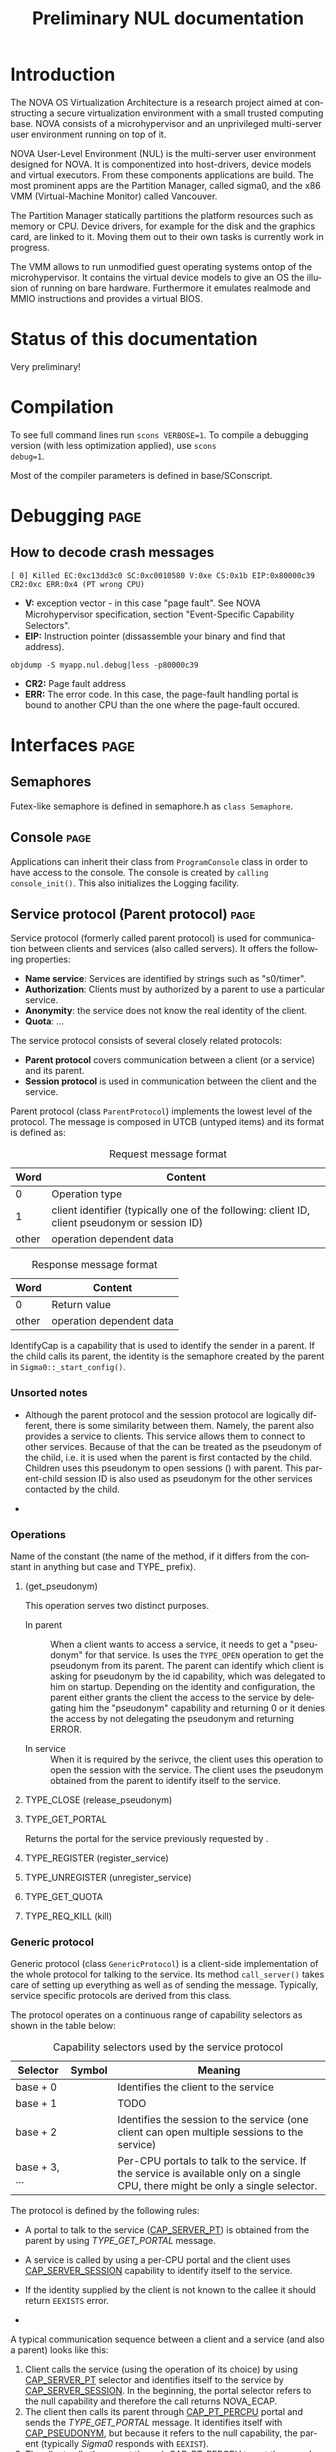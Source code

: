 #+TITLE:     Preliminary NUL documentation
#+AUTHOR:    Michal Sojka
#+EMAIL:     sojka@os.inf.tu-dresden.de
#+LANGUAGE:  en
#+OPTIONS:   H:3 num:t toc:t \n:nil @:t ::t |:t ^:{} -:t f:t *:t <:t author:nil timestamp:t

* TODO How to generate doxygen from this file			   :noexport:
* Introduction

The NOVA OS Virtualization Architecture is a research project aimed at
constructing a secure virtualization environment with a small trusted
computing base. NOVA consists of a microhypervisor and an unprivileged
multi-server user environment running on top of it.

[[file:nova.png]]

NOVA User-Level Environment (NUL) is the multi-server user environment
designed for NOVA. It is componentized into host-drivers, device
models and virtual executors. From these components applications are
build. The most prominent apps are the Partition Manager, called
sigma0, and the x86 VMM (Virtual-Machine Monitor) called Vancouver.

The Partition Manager statically partitions the platform resources
such as memory or CPU. Device drivers, for example for the disk and
the graphics card, are linked to it. Moving them out to their own
tasks is currently work in progress.

The VMM allows to run unmodified guest operating systems ontop of the
microhypervisor. It contains the virtual device models to give an OS
the illusion of running on bare hardware. Furthermore it emulates
realmode and MMIO instructions and provides a virtual BIOS.

* Status of this documentation
Very preliminary!
* Compilation
  :PROPERTIES:
  :CUSTOM_ID: compid
  :END:

To see full command lines run =scons VERBOSE=1=. To compile a
debugging version (with less optimization applied), use =scons
debug=1=.

Most of the compiler parameters is defined in base/SConscript.
* Debugging							       :page:
** How to decode crash messages

#+begin_example
[ 0] Killed EC:0xc13dd3c0 SC:0xc0010580 V:0xe CS:0x1b EIP:0x80000c39 CR2:0xc ERR:0x4 (PT wrong CPU)
#+end_example

- *V:* exception vector - in this case "page fault". See NOVA
  Microhypervisor specification, section "Event-Speciﬁc Capability
  Selectors".
- *EIP:* Instruction pointer (dissassemble your binary and find that
  address).
#+begin_example
objdump -S myapp.nul.debug|less -p80000c39
#+end_example
- *CR2:* Page fault address
- *ERR:* The error code. In this case, the page-fault handling portal
  is bound to another CPU than the one where the page-fault occured.

* Interfaces							       :page:
** Semaphores
Futex-like semaphore is defined in semaphore.h as =class Semaphore=.
** Console							       :page:

Applications can inherit their class from =ProgramConsole= class in
order to have access to the console. The console is created by
=calling console_init()=. This also initializes the Logging facility.
** Service protocol (Parent protocol)				       :page:
# <<parent protocol>>
Service protocol (formerly called parent protocol) is used for
communication between clients and services (also called servers). It
offers the following properties:

- *Name service*: Services are identified by strings such as
  "s0/timer".
- *Authorization*: Clients must by authorized by a parent to use a
  particular service.
- *Anonymity*: the service does not know the real identity of the
  client.
- *Quota*: ...

The service protocol consists of several closely related protocols:
- *Parent protocol* covers communication between a client (or a
  service) and its parent.
- *Session protocol* is used in communication between the client and
  the service.


Parent protocol (class =ParentProtocol=) implements the lowest level
of the protocol. The message is composed in UTCB (untyped items) and
its format is defined as:

#+CAPTION: Request message format
#+LABEL: service-protocol-request-message
|-------+-----------------------------------------------------------------------------------------------|
|  Word | Content                                                                                       |
|-------+-----------------------------------------------------------------------------------------------|
|     0 | Operation type                                                                                |
|     1 | client identifier (typically one of the following: client ID, client pseudonym or session ID) |
| other | operation dependent data                                                                      |
|-------+-----------------------------------------------------------------------------------------------|

#+CAPTION: Response message format
#+LABEL: service-protocol-response-message
|-------+--------------------------|
| Word  | Content                  |
|-------+--------------------------|
| 0     | Return value             |
| other | operation dependent data |
|-------+--------------------------|

IdentifyCap is a capability that is used to identify the sender in a
parent. If the child calls its parent, the identity is the semaphore
created by the parent in =Sigma0::_start_config()=.
*** Unsorted notes

- Although the parent protocol and the session protocol are logically
  different, there is some similarity between them. Namely, the
  parent also provides a service to clients. This service allows them
  to connect to other services. Because of that the <<CAP_PARENT_ID>>
  can be treated as the pseudonym of the child, i.e. it is used when
  the parent is first contacted by the child. Children uses this
  pseudonym to open sessions (<<TYPE_OPEN>>) with parent. This
  parent-child session ID is also used as pseudonym for the other
  services contacted by the child.

- 

*** Operations
Name of the constant (the name of the method, if it differs from the
constant in anything but case and TYPE_ prefix).

**** <<TYPE_OPEN>> (get_pseudonym)

This operation serves two distinct purposes. 

- In parent :: When a client wants to access a service, it needs to
  get a "pseudonym" for that service. Is uses the =TYPE_OPEN=
  operation to get the pseudonym from its parent. The parent can
  identify which client is asking for pseudonym by the id capability,
  which was delegated to him on startup. Depending on the identity and
  configuration, the parent either grants the client the access to the
  service by delegating him the "pseudonym" capability and returning 0
  or it denies the access by not delegating the pseudonym and
  returning ERROR.

- In service :: When it is required by the serivce, the client uses
  this operation to open the session with the service. The client uses
  the pseudonym obtained from the parent to identify itself to the
  service.

**** TYPE_CLOSE (release_pseudonym)
**** TYPE_GET_PORTAL

Returns the portal for the service previously requested by <<TYPE_OPEN>>.

**** TYPE_REGISTER (register_service)
**** TYPE_UNREGISTER (unregister_service)
**** TYPE_GET_QUOTA
**** TYPE_REQ_KILL (kill)
*** Generic protocol

Generic protocol (class =GenericProtocol=) is a client-side
implementation of the whole protocol for talking to the service. Its
method =call_server()= takes care of setting up everything as well as
of sending the message. Typically, service specific protocols are
derived from this class.

The protocol operates on a continuous range of capability selectors as
shown in the table below:

#+CAPTION: Capability selectors used by the service protocol
|---------------+------------------------+----------------------------------------------------------------------------------------------------------------------------------|
| Selector      | Symbol                 | Meaning                                                                                                                          |
|---------------+------------------------+----------------------------------------------------------------------------------------------------------------------------------|
| base + 0      | <<CAP_PSEUDONYM>>      | Identifies the client to the service                                                                                             |
| base + 1      | <<CAP_LOCK>>           | TODO                                                                                                                             |
| base + 2      | <<CAP_SERVER_SESSION>> | Identifies the session to the service (one client can open multiple sessions to the service)                                     |
| base + 3, ... | <<CAP_SERVER_PT>>      | Per-CPU portals to talk to the service. If the service is available only on a single CPU, there might be only a single selector. |
|---------------+------------------------+----------------------------------------------------------------------------------------------------------------------------------|

The protocol is defined by the following rules:

- A portal to talk to the service ([[CAP_SERVER_PT]]) is obtained from the
  parent by using [[TYPE_GET_PORTAL]] message.

- A service is called by using a per-CPU portal and the client uses
  [[CAP_SERVER_SESSION]] capability to identify itself to the service.

- If the identity supplied by the client is not known to the callee it
  should return =EEXISTS= error.

- 

A typical communication sequence between a client and a service (and
also a parent) looks like this:

1. Client calls the service (using the operation of its choice) by
   using [[CAP_SERVER_PT]] selector and identifies itself to the service
   by [[CAP_SERVER_SESSION]]. In the beginning, the portal selector refers
   to the null capability and therefore the call returns NOVA_ECAP.
2. The client then calls its parent through [[CAP_PT_PERCPU]] portal and
   sends the [[TYPE_GET_PORTAL]] message. It identifies itself with
   [[CAP_PSEUDONYM]], but because it refers to the null capability, the
   parent (typically [[Sigma0]] responds with =EEXIST=).
3. The client calls the parent through [[CAP_PT_PERCPU]] to get the
   pseudonym ([[TYPE_OPEN]]) and identify itself with [[CAP_PARENT_ID]]. If
   the client is allowed to use the service, the parent delegates
   [[CAP_PSEUDONYM]] to the client.
4. Now, the client retries from step 1, but it still gets =ECAP=.
5. However, the it succeeds in getting the portal.
6. Then it again goes to 1 to call the service. If the service is
   designed to use sessions ([[CAP_SERVER_SESSION]]), =EEXIST= is returned
   (6a) and the client continues by step 7, otherwise the call is finished (6b).
7. The client sends [[TYPE_OPEN]] to the service delegates him a
   [[CAP_SERVER_SESSION]].
8. Finally, the client calls the service with the original operation
   and a valid [[CAP_SERVER_SESSION]] and hopefully it succeeds.

... the ID field is always the session ID. Generic protocol
automatically opens the session if it is required, i.e. when the call
returns =EEXISTS=.

Ellipses represent IPC (=nova_call=) and arrows represent action taken
based on the return of the IPC. 

#+begin_src dot :file generic_proto.png :cmdline -Tpng
digraph nova_com {
dpi=50;
in [shape=point];
out [shape=point];
call [label="service.call"]
open_session [label="service.open"]
get_portal [label="parent.get_portal"]
get_pseudonym [label="parent.get_pseudonym"]

in -> out [label="disabled?"];
in -> call [weight=10];

call -> open_session [label="EEXIST (6a)"];
call -> get_portal [label="ECAP (1., 4.)"];
call -> out [weight=10,label="OK (6b, 8.)"];

open_session -> call [label="OK (7.)"];
open_session -> get_pseudonym [label=EEXIST];
open_session -> get_portal [label=ECAP];

get_portal -> call [label="OK (5.)"];
get_portal -> get_pseudonym [label="EEXIST (2.)"];

get_pseudonym -> call [label="OK (3.)"];
get_pseudonym -> out [label=disable];
}
#+end_src
*** Service implementation 

Server side of the protocol is implemented in class s0_ParentProtocol
and ...

... Services can use =class ClientDataStorage= to store and search for
client specific data.

** Logging							       :page:

Sometimes it is usefull to have central log of multiple applications.
This can be achieved by using the tracebuffer implemented in Sigma0.
The tracebuffer is activated by the following command line option to Sigma0

#+begin_example
tracebuffer:32768,1
#+end_example

Redirecting the logging output (=Logging::printf()=) of applications
to the tracebuffer is achieved by running this code in the
application(s):

#+begin_example
_console_data.log = new LogProtocol(alloc_cap(LogProtocol::CAP_SERVER_PT + hip->cpu_count()));
#+end_example

When the second parameter in the command line is non-zero (1 in the
example above), the traced outout also goes to the sigma0 output, i.e.
to the VGA and/or serial line if those are enabled.

** Admission service						       :page:

Admission service is responsible for creating scheduling contexts. No
other protection domain (besides Sigma0) has the right to create
scheduling contexts and hence those protection domains must contact
admission service and ask to create scheduling contexts for them.

*** Usage

The following is the example how to initialize admission service and
how to create a scheduling context for an ececution context.

#+begin_src C++
#include "nul/service_admission.h"
...
AdmissionProtocol * service_admission;

service_admission = new AdmissionProtocol(alloc_cap(AdmissionProtocol::CAP_SERVER_PT + hip->cpu_desc_count()));
service_admission->set_name(*utcb, "My App");

unsigned ec = nova_create_ec(...);

AdmissionProtocol::sched sched(AdmissionProtocol::sched::TYPE_PERIODIC);
service_admission->alloc_sc(*myutcb(), ec, sched, service_admission->myutcb()->head.nul_cpunr, "worker thread");
#+end_src

*** Configuration

The admission service is part of Sigma0 binary and is executed
automatically without user intervention. You can configure the
admission service by changing the content of
~base/apps/sigma0/cfg/admission.nulconfig~. For instnace, you can
remove the ~top~ parameter and add ~log~ parameter to get some logging
output from the service.
** Restrictions/Caveats						       :page:
*** Static constructors (C++)
NUL does not support automatic calling of constructors of static
objects. 

* NUL Components						       :page:
  This section lists the main components (servers) of NUL.
** Sigma0 - Partition Manager 					       :page:
*** Basic operation
Sigma0 is the root task (i.e. it runs in a root protection domain and
it is the first task run by the hypervisor). Its initialization is
controlled by command line parameters. Every parameter basically
describe the operations to be performed on startup. In Sigma0 sources,
every parameter is defined with PARAM_HANDLER() macro. Its first argument is
the name of the parameter, the second argument is the code to be
performed when the parameter is encountered in the script and the rest
of arguments are lines of the help text.

After all parameters are processed, the main thread blocks and Sigma0
is controlled only through inter-process communication (IPC).

*** TODO Provided services 
*** Entry point

The entry point of sigma0 is the symbol start, which is defined to be
the same as static method =Sigma0::start()= in sigma0.cc. This
function is called from program.h, which defines =__start= symbol (an
entry point defined in the linker script).

*** Memory management 

Sigma0 class iherits =_free_virt= members, which is a region list used
to manage free virtual memory for later delegation to childs.
Initially, all memory is put into this list.

*** Memory mapping

Memory mapping is only possible during IPC. Therefore, to map the
memory from hypervisor sigma0 calls itself through "echo portal". This
is implemented in =map_self()= method. The actual mapping is performed
by hypervisor during reply to the echo call. It cannot be done during
the call, because =utcb->crd= of receiving thread must correspond the
mapping and the caller cannot easily manipulate =utcb->crd= of the
receiving thread.

*** Memory allocation
Memory allocations (operator new) is implemented in library called
service (file simplemalloc.cc). The implementation simply calls the
function pointed out by =memalloc= pointer, whose value defaults to
=memalloc_mempool()=.

Sigma0 uses a more sofisticated memory allocator defined in
=sigma0_memalloc()=. It allocate physical memory by consulting
_free_phys region list and then maps the memory to its address space.

Memory freeing (=memfree= pointer) is not currently implemented.
*** Portals

Portal wrapper functions cannot be greped - they are defined with
PT_FUNC() or PT_FUNC_NORETURN() macros.
*** Capability selector allocation				       :page:
TODO How are capability selectors allocated?
|-----------------------+------------------------------------------------------------------------------|
| 0 -- 0x10000          | reserved by program.h                                                        |
| 0xff                  | parent id - parent identifies us by translation of this capability to its PD |
| 0x100 -- 0x1ff        | MAC_CPUS??? - new parent protocol.                                           |
| 0x200                 | semaphore to block the main thread after initialization is done              |
| 0x10000 -- 0xffffffff | (CLIENT_PT_OFFSET, CLIENT_PT_ORDER)                                          |
|-----------------------+------------------------------------------------------------------------------|

The following is the excerpt from a boot log on a 2-CPU system sorted
by the capability selector (idx\_*). Note that these events are not
normally logged; these messages were only added for the purpose of
this list. It lists the objects created in sigma0, their selectors and
other parameters. Memory mapping selectors are not included in this
list.

#+begin_src c
nova_create_pt(idx_pt=0x00000100, idx_ec=0x00000227, eip=0x0040c7a8, mtd=0x00000000, dstpd=0x00000020) // parent portal CPU0
nova_create_pt(idx_pt=0x00000101, idx_ec=0x0000024e, eip=0x0040c7a8, mtd=0x00000000, dstpd=0x00000020) // parent portal CPU1
nova_create_sm(idx_sm=0x00000200, initial=0, dstpd=0x00000020) // _cap_block (program.h)
nova_create_sm(idx_sm=0x00000201, initial=0, dstpd=0x00000020) // _lock_gsi
nova_create_sm(idx_sm=0x00000202, initial=0, dstpd=0x00000020) // _lock_mem
nova_create_ec(idx_ec=0x00000203, utcb=0x3fe000, esp=0x43dff4, cpunr=0, excpt_base=0x00000000, dstpd=0x00000020) // do_map portal
// Exception handling portals CPU0
nova_create_pt(idx_pt=0x00000204, idx_ec=0x00000203, eip=0x0041128a, mtd=0x00000000, dstpd=0x00000020)
nova_create_pt(idx_pt=0x00000205, idx_ec=0x00000203, eip=0x00408d78, mtd=0x000effff, dstpd=0x00000020)
nova_create_pt(idx_pt=0x00000206, idx_ec=0x00000203, eip=0x00408d78, mtd=0x000effff, dstpd=0x00000020)
nova_create_pt(idx_pt=0x00000207, idx_ec=0x00000203, eip=0x00408d78, mtd=0x000effff, dstpd=0x00000020)
nova_create_pt(idx_pt=0x00000208, idx_ec=0x00000203, eip=0x00408d78, mtd=0x000effff, dstpd=0x00000020)
nova_create_pt(idx_pt=0x00000209, idx_ec=0x00000203, eip=0x00408d78, mtd=0x000effff, dstpd=0x00000020)
nova_create_pt(idx_pt=0x0000020a, idx_ec=0x00000203, eip=0x00408d78, mtd=0x000effff, dstpd=0x00000020)
nova_create_pt(idx_pt=0x0000020b, idx_ec=0x00000203, eip=0x00408d78, mtd=0x000effff, dstpd=0x00000020)
nova_create_pt(idx_pt=0x0000020c, idx_ec=0x00000203, eip=0x00408d78, mtd=0x000effff, dstpd=0x00000020)
nova_create_pt(idx_pt=0x0000020d, idx_ec=0x00000203, eip=0x00408d78, mtd=0x000effff, dstpd=0x00000020)
nova_create_pt(idx_pt=0x0000020e, idx_ec=0x00000203, eip=0x00408d78, mtd=0x000effff, dstpd=0x00000020)
nova_create_pt(idx_pt=0x0000020f, idx_ec=0x00000203, eip=0x00408d78, mtd=0x000effff, dstpd=0x00000020)
nova_create_pt(idx_pt=0x00000210, idx_ec=0x00000203, eip=0x00408d78, mtd=0x000effff, dstpd=0x00000020)
nova_create_pt(idx_pt=0x00000211, idx_ec=0x00000203, eip=0x00408d78, mtd=0x000effff, dstpd=0x00000020)
nova_create_pt(idx_pt=0x00000212, idx_ec=0x00000203, eip=0x00408d78, mtd=0x000effff, dstpd=0x00000020)
nova_create_pt(idx_pt=0x00000213, idx_ec=0x00000203, eip=0x00408d78, mtd=0x000effff, dstpd=0x00000020)
nova_create_pt(idx_pt=0x00000214, idx_ec=0x00000203, eip=0x00408d78, mtd=0x000effff, dstpd=0x00000020)
nova_create_pt(idx_pt=0x00000215, idx_ec=0x00000203, eip=0x00408d78, mtd=0x000effff, dstpd=0x00000020)
nova_create_pt(idx_pt=0x00000216, idx_ec=0x00000203, eip=0x00408d78, mtd=0x000effff, dstpd=0x00000020)
nova_create_pt(idx_pt=0x00000217, idx_ec=0x00000203, eip=0x00408d78, mtd=0x000effff, dstpd=0x00000020)
nova_create_pt(idx_pt=0x00000218, idx_ec=0x00000203, eip=0x00408d78, mtd=0x000effff, dstpd=0x00000020)
nova_create_pt(idx_pt=0x00000219, idx_ec=0x00000203, eip=0x00408d78, mtd=0x000effff, dstpd=0x00000020)
nova_create_pt(idx_pt=0x0000021a, idx_ec=0x00000203, eip=0x00408d78, mtd=0x000effff, dstpd=0x00000020)
nova_create_pt(idx_pt=0x0000021b, idx_ec=0x00000203, eip=0x00408d78, mtd=0x000effff, dstpd=0x00000020)
nova_create_pt(idx_pt=0x0000021c, idx_ec=0x00000203, eip=0x00408d78, mtd=0x000effff, dstpd=0x00000020)
nova_create_pt(idx_pt=0x0000021d, idx_ec=0x00000203, eip=0x00408d78, mtd=0x000effff, dstpd=0x00000020)
nova_create_pt(idx_pt=0x0000021e, idx_ec=0x00000203, eip=0x00408d78, mtd=0x000effff, dstpd=0x00000020)
nova_create_pt(idx_pt=0x0000021f, idx_ec=0x00000203, eip=0x00408d78, mtd=0x000effff, dstpd=0x00000020)
nova_create_pt(idx_pt=0x00000220, idx_ec=0x00000203, eip=0x00408d78, mtd=0x000effff, dstpd=0x00000020)
nova_create_pt(idx_pt=0x00000221, idx_ec=0x00000203, eip=0x00408d78, mtd=0x000effff, dstpd=0x00000020)
nova_create_pt(idx_pt=0x00000222, idx_ec=0x00000203, eip=0x00408d78, mtd=0x000effff, dstpd=0x00000020)

nova_create_pt(idx_pt=0x00000223, idx_ec=0x00000203, eip=0x00408755, mtd=0x0000000c, dstpd=0x00000020) // do_thread_startup
nova_create_ec(idx_ec=0x00000225, utcb=0x3fb000, esp=0x43cff4, cpunr=0, excpt_base=0x00000205, dstpd=0x00000020) // ec_echo
nova_create_ec(idx_ec=0x00000227, utcb=0x3f8000, esp=0x43bff4, cpunr=0, excpt_base=0x00000205, dstpd=0x00000020)
nova_create_sm(idx_sm=0x00000229, initial=0, dstpd=0x00000020)
nova_create_ec(idx_ec=0x0000022a, utcb=0x2fc000, esp=0x2faff4, cpunr=1, excpt_base=0x00000000, dstpd=0x00000020)
nova_create_pt(idx_pt=0x0000022b, idx_ec=0x0000022a, eip=0x0041128a, mtd=0x00000000, dstpd=0x00000020)

// Exception handling portals CPU1
nova_create_pt(idx_pt=0x0000022c, idx_ec=0x0000022a, eip=0x00408d78, mtd=0x000effff, dstpd=0x00000020)
nova_create_pt(idx_pt=0x0000022d, idx_ec=0x0000022a, eip=0x00408d78, mtd=0x000effff, dstpd=0x00000020)
nova_create_pt(idx_pt=0x0000022e, idx_ec=0x0000022a, eip=0x00408d78, mtd=0x000effff, dstpd=0x00000020)
nova_create_pt(idx_pt=0x0000022f, idx_ec=0x0000022a, eip=0x00408d78, mtd=0x000effff, dstpd=0x00000020)
nova_create_pt(idx_pt=0x00000230, idx_ec=0x0000022a, eip=0x00408d78, mtd=0x000effff, dstpd=0x00000020)
nova_create_pt(idx_pt=0x00000231, idx_ec=0x0000022a, eip=0x00408d78, mtd=0x000effff, dstpd=0x00000020)
nova_create_pt(idx_pt=0x00000232, idx_ec=0x0000022a, eip=0x00408d78, mtd=0x000effff, dstpd=0x00000020)
nova_create_pt(idx_pt=0x00000233, idx_ec=0x0000022a, eip=0x00408d78, mtd=0x000effff, dstpd=0x00000020)
nova_create_pt(idx_pt=0x00000234, idx_ec=0x0000022a, eip=0x00408d78, mtd=0x000effff, dstpd=0x00000020)
nova_create_pt(idx_pt=0x00000235, idx_ec=0x0000022a, eip=0x00408d78, mtd=0x000effff, dstpd=0x00000020)
nova_create_pt(idx_pt=0x00000236, idx_ec=0x0000022a, eip=0x00408d78, mtd=0x000effff, dstpd=0x00000020)
nova_create_pt(idx_pt=0x00000237, idx_ec=0x0000022a, eip=0x00408d78, mtd=0x000effff, dstpd=0x00000020)
nova_create_pt(idx_pt=0x00000238, idx_ec=0x0000022a, eip=0x00408d78, mtd=0x000effff, dstpd=0x00000020)
nova_create_pt(idx_pt=0x00000239, idx_ec=0x0000022a, eip=0x00408d78, mtd=0x000effff, dstpd=0x00000020)
nova_create_pt(idx_pt=0x0000023a, idx_ec=0x0000022a, eip=0x00408d78, mtd=0x000effff, dstpd=0x00000020)
nova_create_pt(idx_pt=0x0000023b, idx_ec=0x0000022a, eip=0x00408d78, mtd=0x000effff, dstpd=0x00000020)
nova_create_pt(idx_pt=0x0000023c, idx_ec=0x0000022a, eip=0x00408d78, mtd=0x000effff, dstpd=0x00000020)
nova_create_pt(idx_pt=0x0000023d, idx_ec=0x0000022a, eip=0x00408d78, mtd=0x000effff, dstpd=0x00000020)
nova_create_pt(idx_pt=0x0000023e, idx_ec=0x0000022a, eip=0x00408d78, mtd=0x000effff, dstpd=0x00000020)
nova_create_pt(idx_pt=0x0000023f, idx_ec=0x0000022a, eip=0x00408d78, mtd=0x000effff, dstpd=0x00000020)
nova_create_pt(idx_pt=0x00000240, idx_ec=0x0000022a, eip=0x00408d78, mtd=0x000effff, dstpd=0x00000020)
nova_create_pt(idx_pt=0x00000241, idx_ec=0x0000022a, eip=0x00408d78, mtd=0x000effff, dstpd=0x00000020)
nova_create_pt(idx_pt=0x00000242, idx_ec=0x0000022a, eip=0x00408d78, mtd=0x000effff, dstpd=0x00000020)
nova_create_pt(idx_pt=0x00000243, idx_ec=0x0000022a, eip=0x00408d78, mtd=0x000effff, dstpd=0x00000020)
nova_create_pt(idx_pt=0x00000244, idx_ec=0x0000022a, eip=0x00408d78, mtd=0x000effff, dstpd=0x00000020)
nova_create_pt(idx_pt=0x00000245, idx_ec=0x0000022a, eip=0x00408d78, mtd=0x000effff, dstpd=0x00000020)
nova_create_pt(idx_pt=0x00000246, idx_ec=0x0000022a, eip=0x00408d78, mtd=0x000effff, dstpd=0x00000020)
nova_create_pt(idx_pt=0x00000247, idx_ec=0x0000022a, eip=0x00408d78, mtd=0x000effff, dstpd=0x00000020)
nova_create_pt(idx_pt=0x00000248, idx_ec=0x0000022a, eip=0x00408d78, mtd=0x000effff, dstpd=0x00000020)
nova_create_pt(idx_pt=0x00000249, idx_ec=0x0000022a, eip=0x00408d78, mtd=0x000effff, dstpd=0x00000020)

nova_create_pt(idx_pt=0x0000024a, idx_ec=0x0000022a, eip=0x00408755, mtd=0x0000000c, dstpd=0x00000020) // do_thread_startup
nova_create_ec(idx_ec=0x0000024c, utcb=0x2f8000, esp=0x2f6ff4, cpunr=1, excpt_base=0x0000022c, dstpd=0x00000020)
nova_create_ec(idx_ec=0x0000024e, utcb=0x2f4000, esp=0x2f2ff4, cpunr=1, excpt_base=0x0000022c, dstpd=0x00000020)
nova_create_sm(idx_sm=0x00000250, initial=0, dstpd=0x00000020)
nova_create_ec(idx_ec=0x00000251, utcb=0x2e9000, esp=0xbfbf6ff4, cpunr=0, excpt_base=0x00000205, dstpd=0x00000020)
nova_create_pt(idx_pt=0x00000252, idx_ec=0x00000251, eip=0x00402bfe, mtd=0x00000000, dstpd=0x00000020)
nova_create_ec(idx_ec=0x00000253, utcb=0x2e6000, esp=0xbfbf5ff4, cpunr=1, excpt_base=0x0000022c, dstpd=0x00000020)
nova_create_pt(idx_pt=0x00000254, idx_ec=0x00000253, eip=0x00402bfe, mtd=0x00000000, dstpd=0x00000020)
nova_create_ec(idx_ec=0x00000255, utcb=0x2e3000, esp=0xbfbf3ff4, cpunr=0, excpt_base=0x00000205, dstpd=0x00000020)
nova_create_sc(idx_sc=0x00000256, idx_ec=0x00000255, dstpd=0x00000020)
nova_create_ec(idx_ec=0x00000257, utcb=0x2e0000, esp=0xbfbf1ff4, cpunr=0, excpt_base=0x00000205, dstpd=0x00000020)
nova_create_sc(idx_sc=0x00000258, idx_ec=0x00000257, dstpd=0x00000020)
nova_create_ec(idx_ec=0x00000259, utcb=0x2dd000, esp=0xbfbf0ff4, cpunr=1, excpt_base=0x0000022c, dstpd=0x00000020)
nova_create_sc(idx_sc=0x0000025a, idx_ec=0x00000259, dstpd=0x00000020)
nova_create_ec(idx_ec=0x0000025c, utcb=0x2da000, esp=0xbfbeeff4, cpunr=0, excpt_base=0x00000000, dstpd=0x00000020)
nova_create_pt(idx_pt=0x0000025d, idx_ec=0x0000025c, eip=0x004045e6, mtd=0x00000000, dstpd=0x00000020)
nova_create_sm(idx_sm=0x0000025f, initial=0, dstpd=0x00000020)
nova_create_ec(idx_ec=0x00000261, utcb=0x2d7000, esp=0xbfbecff4, cpunr=1, excpt_base=0x00000000, dstpd=0x00000020)
nova_create_pt(idx_pt=0x00000262, idx_ec=0x00000261, eip=0x004045e6, mtd=0x00000000, dstpd=0x00000020)
nova_create_sm(idx_sm=0x00000264, initial=0, dstpd=0x00000020)
nova_create_ec(idx_ec=0x00000267, utcb=0x2d4000, esp=0xbfbe9ff4, cpunr=0, excpt_base=0x000fefe0, dstpd=0x00000020)
nova_create_pt(idx_pt=0x00000268, idx_ec=0x00000267, eip=0x00401b21, mtd=0x00000000, dstpd=0x00000020)
nova_create_sm(idx_sm=0x00000269, initial=0, dstpd=0x00000020)
nova_create_ec(idx_ec=0x0000026b, utcb=0x2d1000, esp=0xbfbe7ff4, cpunr=0, excpt_base=0x00000205, dstpd=0x00000020)
nova_create_ec(idx_ec=0x0000026c, utcb=0x2ce000, esp=0xbfbe6ff4, cpunr=1, excpt_base=0x000fefe4, dstpd=0x00000020)
nova_create_pt(idx_pt=0x0000026d, idx_ec=0x0000026c, eip=0x00401b21, mtd=0x00000000, dstpd=0x00000020)
nova_create_sm(idx_sm=0x0000026e, initial=0, dstpd=0x00000020)
nova_create_ec(idx_ec=0x00000270, utcb=0x2cb000, esp=0xbfbe4ff4, cpunr=1, excpt_base=0x0000022c, dstpd=0x00000020)
nova_create_sm(idx_sm=0x00000271, initial=0, dstpd=0x00000020)
nova_create_ec(idx_ec=0x00000272, utcb=0x2c8000, esp=0xbfbd4ff4, cpunr=0, excpt_base=0x00000205, dstpd=0x00000020)
nova_create_sc(idx_sc=0x00000273, idx_ec=0x00000272, dstpd=0x00000020)
nova_create_ec(idx_ec=0x00000274, utcb=0x2c5000, esp=0xbfbd2ff4, cpunr=0, excpt_base=0x00000205, dstpd=0x00000020)
nova_create_sc(idx_sc=0x00000275, idx_ec=0x00000274, dstpd=0x00000020)
nova_create_ec(idx_ec=0x00000276, utcb=0x2c2000, esp=0xbfbd0ff4, cpunr=0, excpt_base=0x00000205, dstpd=0x00000020)
nova_create_sc(idx_sc=0x00000277, idx_ec=0x00000276, dstpd=0x00000020)
nova_create_ec(idx_ec=0x00000278, utcb=0x2bf000, esp=0xbfbcfff4, cpunr=0, excpt_base=0x00000205, dstpd=0x00000020)
nova_create_sc(idx_sc=0x00000279, idx_ec=0x00000278, dstpd=0x00000020)
nova_create_sm(idx_sm=0x000100ff, initial=0, dstpd=0x00000020)
nova_create_sm(idx_sm=0x000fefd7, initial=0, dstpd=0x00000020)
nova_create_sm(idx_sm=0x000fefdc, initial=0, dstpd=0x00000020)
nova_create_pt(idx_pt=0x000fefee, idx_ec=0x0000026b, eip=0x004016dd, mtd=0x0000800f, dstpd=0x00000020)
nova_create_pt(idx_pt=0x000feff2, idx_ec=0x00000270, eip=0x004016dd, mtd=0x0000800f, dstpd=0x00000020)
nova_create_sm(idx_sm=0x000ff000, initial=0, dstpd=0x00000020)
nova_create_sm(idx_sm=0x000ff001, initial=0, dstpd=0x00000020)
nova_create_sm(idx_sm=0x000ff002, initial=0, dstpd=0x00000020)
nova_create_sm(idx_sm=0x000ff003, initial=0, dstpd=0x00000020)
nova_create_sm(idx_sm=0x000ff005, initial=0, dstpd=0x00000020)
#+end_src c

**** Full log							   :noexport:
#+begin_example
nova_create_sm(idx_sm=0x000100ff, initial=0, dstpd=0x00000020)
s0:  hip 0xbffff000 caps 8000000 memsize 18
s0: init memory map
s0:  mmap[00] addr                0 len            9f400 type  1 aux        0
s0:  mmap[01] addr            9f400 len              c00 type  2 aux        0
s0:  mmap[02] addr            f0000 len            10000 type  2 aux        0
s0:  mmap[03] addr           100000 len          7deed20 type  1 aux        0
s0:  mmap[04] addr          7ffd000 len             3000 type  2 aux        0
s0:  mmap[05] addr         fffc0000 len            40000 type  2 aux        0
s0:  mmap[06] addr          4000000 len            790e8 type -2 aux    2007b
s0:  mmap[07] addr           400000 len          1400000 type -1 aux        0
s0: map self 4000000 -> 300000 size 80000 offset 0 s 0 typed 1
s0: map self 20000 -> 2ff000 size 1000 offset 0 s 0 typed 1
s0: map self 3ff000 -> 2fe000 size 1000 offset 0 s 0 typed 1
s0: considering cpu[0]: 0:0:0 flags=0x03
s0: cpu[0]: 0:0:0
s0: considering cpu[1]: 1:0:0 flags=0x01
s0: cpu[1]: 1:0:0
s0: map self 3fe000 -> 2fa000 size 1000 offset 0 s 0 typed 1
nova_create_ec(idx_ec=0x0000022a, utcb=0x2fc000, esp=0x2faff4, cpunr=1, excpt_base=0x00000000, dstpd=0x00000020)
nova_create_pt(idx_pt=0x0000022b, idx_ec=0x0000022a, eip=0x0041128a, mtd=0x00000000, dstpd=0x00000020)
s0: map self 3fd000 -> 2f6000 size 1000 offset 0 s 0 typed 1
nova_create_ec(idx_ec=0x0000024c, utcb=0x2f8000, esp=0x2f6ff4, cpunr=1, excpt_base=0x0000022c, dstpd=0x00000020)
s0: map self 3fc000 -> 2f2000 size 1000 offset 0 s 0 typed 1
nova_create_ec(idx_ec=0x0000024e, utcb=0x2f4000, esp=0x2f2ff4, cpunr=1, excpt_base=0x0000022c, dstpd=0x00000020)
nova_create_pt(idx_pt=0x0000022c, idx_ec=0x0000022a, eip=0x00408d78, mtd=0x000effff, dstpd=0x00000020)
nova_create_pt(idx_pt=0x0000022d, idx_ec=0x0000022a, eip=0x00408d78, mtd=0x000effff, dstpd=0x00000020)
nova_create_pt(idx_pt=0x0000022e, idx_ec=0x0000022a, eip=0x00408d78, mtd=0x000effff, dstpd=0x00000020)
nova_create_pt(idx_pt=0x0000022f, idx_ec=0x0000022a, eip=0x00408d78, mtd=0x000effff, dstpd=0x00000020)
nova_create_pt(idx_pt=0x00000230, idx_ec=0x0000022a, eip=0x00408d78, mtd=0x000effff, dstpd=0x00000020)
nova_create_pt(idx_pt=0x00000231, idx_ec=0x0000022a, eip=0x00408d78, mtd=0x000effff, dstpd=0x00000020)
nova_create_pt(idx_pt=0x00000232, idx_ec=0x0000022a, eip=0x00408d78, mtd=0x000effff, dstpd=0x00000020)
nova_create_pt(idx_pt=0x00000233, idx_ec=0x0000022a, eip=0x00408d78, mtd=0x000effff, dstpd=0x00000020)
nova_create_pt(idx_pt=0x00000234, idx_ec=0x0000022a, eip=0x00408d78, mtd=0x000effff, dstpd=0x00000020)
nova_create_pt(idx_pt=0x00000235, idx_ec=0x0000022a, eip=0x00408d78, mtd=0x000effff, dstpd=0x00000020)
nova_create_pt(idx_pt=0x00000236, idx_ec=0x0000022a, eip=0x00408d78, mtd=0x000effff, dstpd=0x00000020)
nova_create_pt(idx_pt=0x00000237, idx_ec=0x0000022a, eip=0x00408d78, mtd=0x000effff, dstpd=0x00000020)
nova_create_pt(idx_pt=0x00000238, idx_ec=0x0000022a, eip=0x00408d78, mtd=0x000effff, dstpd=0x00000020)
nova_create_pt(idx_pt=0x00000239, idx_ec=0x0000022a, eip=0x00408d78, mtd=0x000effff, dstpd=0x00000020)
nova_create_pt(idx_pt=0x0000023a, idx_ec=0x0000022a, eip=0x00408d78, mtd=0x000effff, dstpd=0x00000020)
nova_create_pt(idx_pt=0x0000023b, idx_ec=0x0000022a, eip=0x00408d78, mtd=0x000effff, dstpd=0x00000020)
nova_create_pt(idx_pt=0x0000023c, idx_ec=0x0000022a, eip=0x00408d78, mtd=0x000effff, dstpd=0x00000020)
nova_create_pt(idx_pt=0x0000023d, idx_ec=0x0000022a, eip=0x00408d78, mtd=0x000effff, dstpd=0x00000020)
nova_create_pt(idx_pt=0x0000023e, idx_ec=0x0000022a, eip=0x00408d78, mtd=0x000effff, dstpd=0x00000020)
nova_create_pt(idx_pt=0x0000023f, idx_ec=0x0000022a, eip=0x00408d78, mtd=0x000effff, dstpd=0x00000020)
nova_create_pt(idx_pt=0x00000240, idx_ec=0x0000022a, eip=0x00408d78, mtd=0x000effff, dstpd=0x00000020)
nova_create_pt(idx_pt=0x00000241, idx_ec=0x0000022a, eip=0x00408d78, mtd=0x000effff, dstpd=0x00000020)
nova_create_pt(idx_pt=0x00000242, idx_ec=0x0000022a, eip=0x00408d78, mtd=0x000effff, dstpd=0x00000020)
nova_create_pt(idx_pt=0x00000243, idx_ec=0x0000022a, eip=0x00408d78, mtd=0x000effff, dstpd=0x00000020)
nova_create_pt(idx_pt=0x00000244, idx_ec=0x0000022a, eip=0x00408d78, mtd=0x000effff, dstpd=0x00000020)
nova_create_pt(idx_pt=0x00000245, idx_ec=0x0000022a, eip=0x00408d78, mtd=0x000effff, dstpd=0x00000020)
nova_create_pt(idx_pt=0x00000246, idx_ec=0x0000022a, eip=0x00408d78, mtd=0x000effff, dstpd=0x00000020)
nova_create_pt(idx_pt=0x00000247, idx_ec=0x0000022a, eip=0x00408d78, mtd=0x000effff, dstpd=0x00000020)
nova_create_pt(idx_pt=0x00000248, idx_ec=0x0000022a, eip=0x00408d78, mtd=0x000effff, dstpd=0x00000020)
nova_create_pt(idx_pt=0x00000249, idx_ec=0x0000022a, eip=0x00408d78, mtd=0x000effff, dstpd=0x00000020)
nova_create_pt(idx_pt=0x0000024a, idx_ec=0x0000022a, eip=0x00408755, mtd=0x0000000c, dstpd=0x00000020)
nova_create_pt(idx_pt=0x00000101, idx_ec=0x0000024e, eip=0x0040c7a8, mtd=0x00000000, dstpd=0x00000020)
s0: considering cpu[2]: 0:0:0 flags=0x00
s0: considering cpu[3]: 0:0:0 flags=0x00
s0: considering cpu[4]: 0:0:0 flags=0x00
s0: considering cpu[5]: 0:0:0 flags=0x00
s0: considering cpu[6]: 0:0:0 flags=0x00
s0: considering cpu[7]: 0:0:0 flags=0x00
s0: considering cpu[8]: 0:0:0 flags=0x00
s0: considering cpu[9]: 0:0:0 flags=0x00
s0: considering cpu[a]: 0:0:0 flags=0x00
s0: considering cpu[b]: 0:0:0 flags=0x00
s0: considering cpu[c]: 0:0:0 flags=0x00
s0: considering cpu[d]: 0:0:0 flags=0x00
s0: considering cpu[e]: 0:0:0 flags=0x00
s0: considering cpu[f]: 0:0:0 flags=0x00
s0: considering cpu[10]: 0:0:0 flags=0x00
s0: considering cpu[11]: 0:0:0 flags=0x00
s0: considering cpu[12]: 0:0:0 flags=0x00
s0: considering cpu[13]: 0:0:0 flags=0x00
s0: considering cpu[14]: 0:0:0 flags=0x00
s0: considering cpu[15]: 0:0:0 flags=0x00
s0: considering cpu[16]: 0:0:0 flags=0x00
s0: considering cpu[17]: 0:0:0 flags=0x00
s0: considering cpu[18]: 0:0:0 flags=0x00
s0: considering cpu[19]: 0:0:0 flags=0x00
s0: considering cpu[1a]: 0:0:0 flags=0x00
s0: considering cpu[1b]: 0:0:0 flags=0x00
s0: considering cpu[1c]: 0:0:0 flags=0x00
s0: considering cpu[1d]: 0:0:0 flags=0x00
s0: considering cpu[1e]: 0:0:0 flags=0x00
s0: considering cpu[1f]: 0:0:0 flags=0x00
s0: map self 0 -> bf800000 size 400000 offset 0 s 0 typed 1
source freq 2194988000
Ignored parameter: 'sigma0.nul'
	=> ioio <=
	=> hostserial <=
HostSerial 3f8 0xbf800400
s0: map self 3f8000 -> 0 size 8000 offset 0 s 0 typed 1
	=> flushputc <=
	=> hostacpi <=
	=> pcicfg <=
nova_create_sm(idx_sm=0x00000250, initial=0, dstpd=0x00000020)
s0: map self cf8000 -> 0 size 8000 offset 0 s 0 typed 1
	=> mmconfig <=
ac: search ACPI table MCFG
s0: map self 7ffd000 -> 2f0000 size 2000 offset 0 s 0 typed 2
s0: map self 7fff000 -> 2ee000 size 2000 offset 0 s 0 typed 2
ac: acpi table at 7fffe40 0x2eee40 sig FACP
ac: acpi table at 7ffdd40 0x2f0d40 sig SSDT
ac: acpi table at 7ffdc50 0x2f0c50 sig APIC
ac: acpi table at 7ffdc10 0x2f0c10 sig HPET
__parameter_mmconfig_function() line 95: '!mb.bus_acpi.send(msg, true) || !msg.table' error = 1 mm: XXX No MCFG table found.
	=> atare <=
ac: search ACPI table DSDT
ac: acpi table at 7fffe40 0x2eee40 sig FACP
ac: acpi table at 7ffde40 0x2f0e40 sig DSDT
s0: map self 7ffd000 -> 2eb000 size 3000 offset 0 s 0 typed 2
ac: search ACPI table SSDT
ac: acpi table at 7fffe40 0x2eee40 sig FACP
ac: acpi table at 7ffdd40 0x2ebd40 sig SSDT
ac: search ACPI table SSDT
ac: acpi table at 7fffe40 0x2eee40 sig FACP
ac: acpi table at 7ffdd40 0x2ebd40 sig SSDT
ac: acpi table at 7ffdc50 0x2ebc50 sig APIC
ac: acpi table at 7ffdc10 0x2ebc10 sig HPET
at: ATARE initialized
	=> hostreboot:0 <=
s0: map self 64000 -> 0 size 1000 offset 0 s 0 typed 1
hr: add reset method 0
	=> hostreboot:1 <=
s0: map self 92000 -> 0 size 1000 offset 0 s 0 typed 1
hr: add reset method 1
	=> hostreboot:2 <=
s0: map self cf9000 -> 0 size 1000 offset 0 s 0 typed 1
hr: add reset method 2
	=> hostreboot:3 <=
ac: search ACPI table FACP
ac: acpi table at 7fffe40 0x2eee40 sig FACP
init() line 57: 'msg1.len < 129' error = 1 FACP too small
	=> service_per_cpu_timer <=
ac: search ACPI table HPET
ac: acpi table at 7fffe40 0x2eee40 sig FACP
ac: acpi table at 7ffdd40 0x2ebd40 sig SSDT
ac: acpi table at 7ffdc50 0x2ebc50 sig APIC
ac: acpi table at 7ffdc10 0x2ebc10 sig HPET
s0: map self fec00000 -> bf400000 size 400000 offset 0 s 0 typed 1
TIMER: HPET at fed00000 -> 0xbf500000.
TIMER: HPET vendor 8086 revision 01: LEGACY 64BIT
TIMER: HPET: cap 8086a201 config 0 period 10000000
TIMER: HPET Timer[0]: config 30 int 4
TIMER: HPET Timer[1]: config 30 int 4
TIMER: HPET Timer[2]: config 30 int 4
TIMER: Found 3 usable timers.
TIMER: More timers than CPUs. (Good!) Use only 2 timers.
TIMER: HPET ticks with 100000000 HZ.
TIMER: 21+7781/8192 TSC ticks per timer tick.
s0: map self 70000 -> 0 size 2000 offset 0 s 0 typed 1
TIMER: 19.04.2011 9:39:24
top_divide: Divide 2 CPU(s) (30 dead) into 2 part(s).
nova_create_ec(idx_ec=0x00000251, utcb=0x2e9000, esp=0xbfbf6ff4, cpunr=0, excpt_base=0x00000205, dstpd=0x00000020)
nova_create_pt(idx_pt=0x00000252, idx_ec=0x00000251, eip=0x00402bfe, mtd=0x00000000, dstpd=0x00000020)
nova_create_ec(idx_ec=0x00000253, utcb=0x2e6000, esp=0xbfbf5ff4, cpunr=1, excpt_base=0x0000022c, dstpd=0x00000020)
nova_create_pt(idx_pt=0x00000254, idx_ec=0x00000253, eip=0x00402bfe, mtd=0x00000000, dstpd=0x00000020)
TIMER: CPU0 owns Timer0.
nova_create_ec(idx_ec=0x00000255, utcb=0x2e3000, esp=0xbfbf3ff4, cpunr=0, excpt_base=0x00000205, dstpd=0x00000020)
nova_create_sc(idx_sc=0x00000256, idx_ec=0x00000255, dstpd=0x00000020)
s0: do_gsi(25) vec 2 unlocked
TIMER: Timer 0 -> IRQ 2 (assigned 4 ack 0).
TIMER: CPU1 owns Timer1.
TIMER: No IRQs left.
nova_create_sm(idx_sm=0x000ff000, initial=0, dstpd=0x00000020)
nova_create_sm(idx_sm=0x000ff001, initial=0, dstpd=0x00000020)
nova_create_sm(idx_sm=0x000ff002, initial=0, dstpd=0x00000020)
nova_create_ec(idx_ec=0x00000257, utcb=0x2e0000, esp=0xbfbf1ff4, cpunr=0, excpt_base=0x00000205, dstpd=0x00000020)
nova_create_sc(idx_sc=0x00000258, idx_ec=0x00000257, dstpd=0x00000020)
TIMER: Enable interrupts for CPU0.
nova_create_ec(idx_ec=0x00000259, utcb=0x2dd000, esp=0xbfbf0ff4, cpunr=1, excpt_base=0x0000022c, dstpd=0x00000020)
nova_create_sc(idx_sc=0x0000025a, idx_ec=0x00000259, dstpd=0x00000020)
TIMER: Waiting for XCPU threads to come up.
TIMER: Enable interrupts for CPU1.
TIMER: Initialized!
nova_create_ec(idx_ec=0x0000025c, utcb=0x2da000, esp=0xbfbeeff4, cpunr=0, excpt_base=0x00000000, dstpd=0x00000020)
nova_create_pt(idx_pt=0x0000025d, idx_ec=0x0000025c, eip=0x004045e6, mtd=0x00000000, dstpd=0x00000020)
nova_create_sm(idx_sm=0x0000025f, initial=0, dstpd=0x00000020)
nova_create_ec(idx_ec=0x00000261, utcb=0x2d7000, esp=0xbfbecff4, cpunr=1, excpt_base=0x00000000, dstpd=0x00000020)
nova_create_pt(idx_pt=0x00000262, idx_ec=0x00000261, eip=0x004045e6, mtd=0x00000000, dstpd=0x00000020)
nova_create_sm(idx_sm=0x00000264, initial=0, dstpd=0x00000020)
	=> service_romfs <=
nova_create_ec(idx_ec=0x00000267, utcb=0x2d4000, esp=0xbfbe9ff4, cpunr=0, excpt_base=0x000fefe0, dstpd=0x00000020)
nova_create_pt(idx_pt=0x00000268, idx_ec=0x00000267, eip=0x00401b21, mtd=0x00000000, dstpd=0x00000020)
nova_create_sm(idx_sm=0x00000269, initial=0, dstpd=0x00000020)
nova_create_ec(idx_ec=0x0000026b, utcb=0x2d1000, esp=0xbfbe7ff4, cpunr=0, excpt_base=0x00000205, dstpd=0x00000020)
nova_create_pt(idx_pt=0x000fefee, idx_ec=0x0000026b, eip=0x004016dd, mtd=0x0000800f, dstpd=0x00000020)
nova_create_ec(idx_ec=0x0000026c, utcb=0x2ce000, esp=0xbfbe6ff4, cpunr=1, excpt_base=0x000fefe4, dstpd=0x00000020)
nova_create_pt(idx_pt=0x0000026d, idx_ec=0x0000026c, eip=0x00401b21, mtd=0x00000000, dstpd=0x00000020)
nova_create_sm(idx_sm=0x0000026e, initial=0, dstpd=0x00000020)
nova_create_ec(idx_ec=0x00000270, utcb=0x2cb000, esp=0xbfbe4ff4, cpunr=1, excpt_base=0x0000022c, dstpd=0x00000020)
nova_create_pt(idx_pt=0x000feff2, idx_ec=0x00000270, eip=0x004016dd, mtd=0x0000800f, dstpd=0x00000020)
	=> hostvga <=
s0: map self 3c0000 -> 0 size 20000 offset 0 s 0 typed 1
nova_create_sm(idx_sm=0x000fefdc, initial=0, dstpd=0x00000020)
nova_create_sm(idx_sm=0x00000271, initial=0, dstpd=0x00000020)
nova_create_sm(idx_sm=0x000ff003, initial=0, dstpd=0x00000020)
nova_create_ec(idx_ec=0x00000272, utcb=0x2c8000, esp=0xbfbd4ff4, cpunr=0, excpt_base=0x00000205, dstpd=0x00000020)
nova_create_sc(idx_sc=0x00000273, idx_ec=0x00000272, dstpd=0x00000020)
	=> script <=
nova_create_sm(idx_sm=0x000fefd7, initial=0, dstpd=0x00000020)
nova_create_sm(idx_sm=0x000ff005, initial=0, dstpd=0x00000020)
nova_create_ec(idx_ec=0x00000274, utcb=0x2c5000, esp=0xbfbd2ff4, cpunr=0, excpt_base=0x00000205, dstpd=0x00000020)
nova_create_sc(idx_sc=0x00000275, idx_ec=0x00000274, dstpd=0x00000020)
sc: done.
	=> namespace::/s0 <=
	=> name::/s0/timer <=
	=> name::/s0/fs/rom <=
	=> quota::guid <=
	=> script_start:1,1 <=
	=> verbose <=
	=> hostkeyb:0x17,0x60,1,12,2 <=
s0: map self 60000 -> 0 size 1000 offset 0 s 0 typed 1
s0: map self 64000 -> 0 size 1000 offset 0 s 0 typed 1
nova_create_ec(idx_ec=0x00000276, utcb=0x2c2000, esp=0xbfbd0ff4, cpunr=0, excpt_base=0x00000205, dstpd=0x00000020)
nova_create_sc(idx_sc=0x00000277, idx_ec=0x00000276, dstpd=0x00000020)
s0: do_gsi(24) vec 1 locked
nova_create_ec(idx_ec=0x00000278, utcb=0x2bf000, esp=0xbfbcfff4, cpunr=0, excpt_base=0x00000205, dstpd=0x00000020)
nova_create_sc(idx_sc=0x00000279, idx_ec=0x00000278, dstpd=0x00000020)
s0: do_gsi(2f) vec c locked
sc: << run script: >>
sc: start 0-1 count 1
Cannot find configuration 0.
s0: start of config failed, error line = 648, config id=0
sc: done.
s0:	=> INIT done <=

QEMU: Terminated
#+end_example

*** Communication between various parts of Sigma0

The communication is currently handled by means of "devices"
interconnected via various "buses". Sigma0 is also a "device".
Currently, all the devices live in a single address space and
therefore the bus simply pass the messages (sent by calling =send_*()=
method) to receiving devices by calling =receive()= method of all
devices on the bus.

Technically, the =receive()= methods are called by static methods
inherited from =StaticReceiver= class template. This template
generates static methods =receive_static()= which simply call normal
member functions =receive()=. There might be several of these
functions differentiated by the type of the message.

**** List of bus and devices					   :noexport:
#+begin_example
void DBus<M>::add(Device*, bool (*)(Device*, M&)) [with M = MessageHostOp]:  dev = StaticReceiver<Y>::StaticReceiver() [with Y = Sigma0] (0x45ae20)
void DBus<M>::add(Device*, bool (*)(Device*, M&)) [with M = MessageDiskCommit]:  dev = StaticReceiver<Y>::StaticReceiver() [with Y = Sigma0] (0x45ae20)
void DBus<M>::add(Device*, bool (*)(Device*, M&)) [with M = MessageNetwork]:  dev = StaticReceiver<Y>::StaticReceiver() [with Y = Sigma0] (0x45ae20)
void DBus<M>::add(Device*, bool (*)(Device*, M&)) [with M = MessageVirtualNetPing]:  dev = StaticReceiver<Y>::StaticReceiver() [with Y = Sigma0] (0x45ae20)
void DBus<M>::add(Device*, bool (*)(Device*, M&)) [with M = MessageIOIn]:  dev = StaticReceiver<Y>::StaticReceiver() [with Y = IOAccess] (0xbfbfedb4)
void DBus<M>::add(Device*, bool (*)(Device*, M&)) [with M = MessageIOOut]:  dev = StaticReceiver<Y>::StaticReceiver() [with Y = IOAccess] (0xbfbfedb4)
void DBus<M>::add(Device*, bool (*)(Device*, M&)) [with M = MessageIrq]:  dev = StaticReceiver<Y>::StaticReceiver() [with Y = HostSerial] (0xbfbfed80)
void DBus<M>::add(Device*, bool (*)(Device*, M&)) [with M = MessageSerial]:  dev = StaticReceiver<Y>::StaticReceiver() [with Y = HostSerial] (0xbfbfed80)
void DBus<M>::add(Device*, bool (*)(Device*, M&)) [with M = MessageAcpi]:  dev = StaticReceiver<Y>::StaticReceiver() [with Y = HostAcpi] (0xbfbfed68)
void DBus<M>::add(Device*, bool (*)(Device*, M&)) [with M = MessagePciConfig]:  dev = StaticReceiver<Y>::StaticReceiver() [with Y = PciConfigAccess] (0xbfbfed4c)
void DBus<M>::add(Device*, bool (*)(Device*, M&)) [with M = MessageAcpi]:  dev = StaticReceiver<Y>::StaticReceiver() [with Y = Atare] (0xbfbfed3c)
void DBus<M>::add(Device*, bool (*)(Device*, M&)) [with M = MessageConsole]:  dev = StaticReceiver<Y>::StaticReceiver() [with Y = HostReboot] (0xbfbfc548)
void DBus<M>::add(Device*, bool (*)(Device*, M&)) [with M = MessageConsole]:  dev = StaticReceiver<Y>::StaticReceiver() [with Y = HostReboot] (0xbfbfc524)
void DBus<M>::add(Device*, bool (*)(Device*, M&)) [with M = MessageConsole]:  dev = StaticReceiver<Y>::StaticReceiver() [with Y = HostReboot] (0xbfbfc4f8)
void DBus<M>::add(Device*, bool (*)(Device*, M&)) [with M = MessageIrq]:  dev = StaticReceiver<Y>::StaticReceiver() [with Y = PerCpuTimerService] (0xbfbfc3b0)
void DBus<M>::add(Device*, bool (*)(Device*, M&)) [with M = MessageInput]:  dev = StaticReceiver<Y>::StaticReceiver() [with Y = HostVga] (0xbfbe1d74)
void DBus<M>::add(Device*, bool (*)(Device*, M&)) [with M = MessageConsole]:  dev = StaticReceiver<Y>::StaticReceiver() [with Y = HostVga] (0xbfbe1d74)
void DBus<M>::add(Device*, bool (*)(Device*, M&)) [with M = MessageLegacy]:  dev = StaticReceiver<Y>::StaticReceiver() [with Y = Script] (0xbfbdffe8)
void DBus<M>::add(Device*, bool (*)(Device*, M&)) [with M = MessageIrq]:  dev = StaticReceiver<Y>::StaticReceiver() [with Y = HostKeyboard] (0xbfbddfb4)
void DBus<M>::add(Device*, bool (*)(Device*, M&)) [with M = MessageLegacy]:  dev = StaticReceiver<Y>::StaticReceiver() [with Y = HostKeyboard] (0xbfbddfb4)
void DBus<M>::add(Device*, bool (*)(Device*, M&)) [with M = MessageConsole]:  dev = StaticReceiver<Y>::StaticReceiver() [with Y = Sigma0] (0x45ae20)
#+end_example
**** Communication diagram
The diagram below tries to express interconnection between the devices
(ellipses) and the buses (rectangles). It was created
semi-automatically so there might be some inaccuracies. The
connections of =bus_hostop= and =bus_hwioin/out= were intentionally
not included because almost every devices sends the messages there.
#+begin_src dot :file nova_com.png :cmdline -Tpng
digraph nova_com {
    dpi=50;
    Sigma0 [peripheries=2];
    subgraph {
	node [shape=box, style=filled, fillcolor=gray];
	PciConfig;
	Time;
	Mem;
	IrqNotify;
	Serial;
	Legacy;
	DiskCommit;
	VirtualNetPing;
	HwPciConfig;
	Disk;
	Pit;
	Input;
	Discovery;
	IrqLines;
	Cpu;
	Network;
	LapicEvent;
	MemRegion;
	IOOut;
	CpuEvent;
	Console;
	Acpi;
	Bios;
	VirtualNet;
	Irq;
	Timer;
	IOIn;
	Timeout;
	Vesa;
    }

subgraph {
    edge [color=blue];
    Mem -> PciHostBridge;
    HwPciConfig -> PciMMConfigAccess;
    LapicEvent -> VirtualCpu;
    Mem -> DirectPciDevice;
    VirtualNetPing -> Sigma0;
    Time -> HostRtc;
    Irq -> PerCpuTimerService;
    Irq -> HostSerial;
    IOIn -> PitDevice;
    Irq -> Host82576VF;
    Network -> HostNe2k;
    IrqNotify -> PitCounter;
    Irq -> HostNe2k;
    IOOut -> DirectIODevice;
    Irq -> HostSerialPci;
    Network -> Sigma0;
    Console -> HostVga;
    Console -> Sigma0;
    Disk -> HostAhci;
    CpuEvent -> VirtualCpu;
    Legacy -> Script;
    Bios -> PciHostBridge;
    MemRegion -> DirectPciDevice;
    IOOut -> DirectPciDevice;
    Serial -> HostSink;
    Irq -> Host82573;
    VirtualNetPing -> HostNe2kVnet;
    Timeout -> TimerService;
    Disk -> HostIde;
    Acpi -> GsiOverride;
    Input -> HostVga;
    HwPciConfig -> HostVesa;
    IOIn -> DirectPciDevice;
    Disk -> VirtualDisk;
    PciConfig -> PciHostBridge;
    Irq -> HostNe2kVnet;
    Serial -> HostSerial;
    MemRegion -> MemoryController;
    Cpu -> Halifax;
    Console -> HostReboot;
    Mem -> MemoryController;
    Irq -> DirectPciDevice;
    Irq -> HostAhci;
    Cpu -> VirtualCpu;
    DiskCommit -> Sigma0;
    Irq -> TimerService;
    Irq -> HostHpet;
    Serial -> HostSerialPci;
    Mem -> VirtualCpu;
    MemRegion -> VirtualCpu;
    Acpi -> HostAcpi;
    Timer -> HostHpet;
    Timer -> HostVesa;
    Pit -> PitDevice;
    Network -> Host82576VF;
    PciConfig -> DirectPciDevice;
    Irq -> HostPit;
    IOIn -> SystemControlPort;
    Legacy -> VirtualCpu;
    Network -> SimpleArpPing;
    Legacy -> DirectPciDevice;
    IOIn -> DirectIODevice;
    Legacy -> PciHostBridge;
    Legacy -> HostKeyboard;
    Input -> KbdSerialBridge;
    IOOut -> SystemControlPort;
    IOOut -> PitDevice;
    Network -> Host82573;
    IOIn -> PciHostBridge;
    VirtualNet -> VirtualNet;
    IOOut -> PciHostBridge;
    Serial -> SerialKbdBridge;
    Acpi -> Atare;
    Network -> SimpleBootp;
    Irq -> Host82576;
    Timeout -> PitCounter;
    Irq -> HostKeyboard;
    HwPciConfig -> PciConfigAccess;
    Discovery -> PciHostBridge;
    Vesa -> HostVesa;
    Acpi -> TimerService;
}
TimerService -> Acpi;
Sigma0 -> Irq;
Service_config -> Console;
PciMMConfigAccess -> Acpi;
VirtualDisk -> DiskCommit;
SimpleBootp -> Network;
SerialKbdBridge -> Input;
HostVga -> Vesa;
HostSerialPci -> Serial;
SystemControlPort -> Legacy;
TimerService -> Time;
HostVga -> Console;
HostIde -> DiskCommit;
BasicHpet -> Acpi;
TimerService -> Irq;
HostAhci -> DiskCommit;
PciHostBridge -> PciConfig;
MemCache -> Mem;
HostVesa -> Cpu;
PitCounter -> Timer;
VirtualCpu -> IOOut;
HostSerial -> Serial;
KbdSerialBridge -> Serial;
HostVesa -> HwPciConfig;
SystemControlPort -> Pit;
InstructionCache -> Cpu;
Sigma0 -> VirtualNet;
DirectPciDevice -> IrqLines;
Sigma0 -> HwPciConfig;
VirtualCpu -> MemRegion;
VirtualCpu -> Legacy;
VirtualCpu -> Mem;
TimerService -> Timer;
HostReboot -> Acpi;
DirectPciDevice -> Mem;
HostKeyboard -> Input;
PciHelper -> PciConfig;
VirtualCpu -> LapicEvent;
Host82576VF -> Network;
PitCounter -> IrqLines;
Sigma0 -> Console;
VirtualCpu -> IOIn;
PciHostBridge -> Legacy;
SimpleNetworkClient -> VirtualNet;
Script -> Console;
HostVesa -> Timeout;
HostNe2k -> Network;
VirtualNet -> VirtualNetPing;
Sigma0 -> Disk;
HostPit -> Timeout;
MemCache -> MemRegion;
Atare -> Acpi;
Sigma0 -> Serial;
HostPci -> Acpi;
HostPci -> HwPciConfig;
SimpleArpPing -> Network;
HostHpet -> Timeout;
Sigma0 -> Acpi;
Sigma0 -> Network;
Sigma0 -> Legacy;
Host82573 -> Network;
}
#+end_src dot

#+results:
[[file:nova_com.png]]



*** TimerService
TimerService is a service that provides timers and time functionality
to its clients. It currently runs within Sigma0, but it is planned to
run in its own protection domain.

It listens on portal to perform requests from clients. The main
services provided are OPEN, REQUEST_TIMER, REQUEST_TIME and CLONE.
OPEN operation creates a semaphore which is shared with the client.
This semaphore is signaled when a timer, set up with REQUEST_TIMER,
fires.

TimerService internally uses motherboard and buses =_mymb=), similarly
as Sigma0, but these seem not to be used for anything useful.

#+begin_src dot :file timer_service.png :cmdline -Tpng
digraph timer_service {
dpi=50;

TimerService [peripheries=2];

subgraph {
node [shape=box, style=filled, fillcolor=gray];
bus_acpi;
bus_timeout;
bus_hostirq;
bus_time;
bus_timer;
}

TimerService -> bus_hostirq;
TimerService -> bus_time;
TimerService -> bus_timer;

bus_acpi -> TimerService;
bus_timeout -> TimerService;
}
#+end_src dot

#+results:
[[file:timer_service.png]]

*** HostKeyboard
This driver handles keyboard (and probably even mouse) IRQs,
translates the scancodes somehow and sends =MessageInput= messages to
bus_input.

The HostKeyboard 0 is special in that it allows switching consoles and
reboot host and guest systems. The HostKeyboard 0 is initialized by
the following SIgma0 parameter: 

#+begin_example
hostkeyb:0,0x60,1
#+end_example
*** Console
I do not yet fully understand how console works, but it seems it
might be like this:

The actual virtual consoles are implemented in HostVga. A virtual
console is a set of views and the view seems to be basically a bunch
of VGA and VGA memory. The emulations seems to provide both text and
graphical modes. HostVga worker thread periodically (25Hz) updates the
real VGA with the content of the currently selected view.

TODO How is console attached to other protection domains? What is
exactly bus_console used to.

*** HostVga
Listens for =MessageInput= and uses this for switching the consoles.

*** Starting programs						       :page:

Starting of programs other than Sigma0 (let us call them childs) is
controlled by configuration scripts (text files with /.nulconfig/
extension). The scripts have to be loaded by the bootloader into the
memory. Programs can be started either automatically by using =script=
and =script_start:<num>:1= Sigma0 parameters or manually by keyboard
shortcuts (by default LWin+<num>). The number /<num>/ refers to the
/num/-th /.nulconfig/ script.

The actual spawning of the program is implemented in
=Sigma0::_start_config()=. It involves the following steps:
1. Allocation of memory and copying the executable to that memory.
2. Allocation of a console for the the new program
3. Preparation of a new Hypervisor Information Page (HIP) for the
   program.
4. Creation of exception handling portals (page-fault and startup).

   The portal capability selectors are allocated in the range /base/
   -- /base/ + 0x400. The /base/ is calculated as =CLIENT_PT_OFFSET +
      (<num>-1)*(1<<CLIENT_PT_SHIFT)=, i.e.
   for the first client the range is equal to 0x10000 - 0x10400.
5. Creation of parent protocol portals, one per CPU, staring at
   /base/ + 0x100.
6. Creation of a semaphore, that is used for later identification of
   the client. The capability selector for this semaphore is /base/ +
   0xfd.
7. Creation of client protection domain, execution context and
   scheduling context (through [[Admission service]]).

   During the protection domain creation the capabilities in the range
   described above (/base/ through /base/ + 0x10400) are delegated to
   the client where they occupy selectors from 0x0 to 0x400.
   Therefore, the child knows implicitely how to contact the parent
   and how to idetify itself to the parent (see [[parent protocol]]).

**** State of a program after startup

#+CAPTION: The capability selectors 0x0 -- 0x3ff in a newly created program.
|-------------------+-----------------------------------+-------------------------------------------------------------------------|
|          Selector | Symbol                            | Capability                                                              |
|-------------------+-----------------------------------+-------------------------------------------------------------------------|
|             0x00E |                                   | Page fault handling portal (handled in Sigma0)                          |
|             0x01E |                                   | Startup exception handling portal (handled in Sigma0)                   |
|             0x020 | NOVA_DEFAULT_PD_CAP               | Child protection domain                                                 |
|             0x0FF | ParentProtocol::<<CAP_PARENT_ID>> | Identifier (a semaphore) the parent uses to distinguish between clients |
| 0x100, 0x101, ... | ParentProtocol::<<CAP_PT_PERCPU>> | Per-CPU portals for calling the parent using a [[parent protocol]].         |
|-------------------+-----------------------------------+-------------------------------------------------------------------------|




**** Controlling the startup

- =sigma0::cpu= specifies the CPU where to create the new program.
- =sigma0::dma= TODO
** Vancouver - VMM 						       :page:

So far, this section contains only inteconnection diagram of
Vancouver. For clarity, this diagram omits connections to hostop,
ioout, ioin, mem and memregion busses.


#+begin_src dot :file vancouver_com.png :cmdline -Tpng
digraph nova_com {
dpi=50;
Vancouver [peripheries=2];
subgraph {
  node [shape=box, style=filled, fillcolor=gray];
PciConfig;
Time;
Serial;
IrqNotify;
Legacy;
Apic;
VirtualNetPing;
DiskCommit;
Disk;
HwPciConfig;
Pit;
Discovery;
IrqLines;
Input;
Cpu;
Network;
LapicEvent;
CpuEvent;
Console;
Acpi;
Bios;
VirtualNet;
Irq;
Pic;
Timer;
PS2;
AhciSetDrive;
Timeout;
}

subgraph {
edge [color=blue];
Time -> Vancouver;
PS2 -> KeyboardController;
Discovery -> PmTimer;
Legacy -> PicDevice;
Irq -> IRQRouting;
Bios -> VirtualBiosReset;
Bios -> Vga;
HwPciConfig -> Vancouver;
LapicEvent -> VirtualCpu;
Pic -> PicDevice;
Timeout -> VirtualBiosDisk;
VirtualNet -> Vancouver;
Discovery -> Vga;
Serial -> SerialDevice;
VirtualNetPing -> Model82576vf_vnet;
Legacy -> KeyboardController;
PciConfig -> AhciController;
IrqNotify -> PitCounter;
Bios -> VirtualBiosTime;
Acpi -> Vancouver;
Bios -> VirtualBiosDisk;
Legacy -> IOApic;
CpuEvent -> VirtualCpu;
Timeout -> Lapic;
VirtualNetPing -> Rtl8029Vnet;
Timeout -> Rtc146818;
PS2 -> PS2Mouse;
PciConfig -> Model82576vf_vnet;
Bios -> PciHostBridge;
Discovery -> VBios;
Serial -> HostSink;
Cpu -> Vancouver;
PciConfig -> Rtl8029Vnet;
Legacy -> Vancouver;
PciConfig -> Rtl8029;
Network -> Vancouver;
Discovery -> VirtualBiosKeyboard;
IrqLines -> PicDevice;
Network -> Rtl8029;
Disk -> Vancouver;
IrqLines -> IOApic;
AhciSetDrive -> AhciController;
Cpu -> VBios;
PciConfig -> PciHostBridge;
Discovery -> Lapic;
Discovery -> VirtualBiosReset;
Cpu -> Halifax;
Console -> Vancouver;
DiskCommit -> SataDrive;
Irq -> DirectPciDevice;
Cpu -> VirtualCpu;
Discovery -> SerialDevice;
DiskCommit -> VirtualBiosDisk;
Timeout -> Model82576vf;
Discovery -> IOApic;
Pit -> PitDevice;
PciConfig -> Model82576vf;
PciConfig -> DirectPciDevice;
Legacy -> Lapic;
Legacy -> Model82576vf_vnet;
IrqNotify -> Rtc146818;
Legacy -> VirtualCpu;
Apic -> Lapic;
Network -> SimpleArpPing;
Legacy -> DirectPciDevice;
Legacy -> HostKeyboard;
Legacy -> PciHostBridge;
Input -> KbdSerialBridge;
Cpu -> Lapic;
Legacy -> Model82576vf;
Input -> VirtualBiosKeyboard;
Legacy -> PS2Keyboard;
Bios -> VirtualBiosMultiboot;
Network -> Model82576vf;
Serial -> SerialKbdBridge;
Network -> SimpleBootp;
Irq -> HostKeyboard;
Timeout -> PitCounter;
PS2 -> PS2Keyboard;
Timer -> Vancouver;
LapicEvent -> Lapic;
Discovery -> PciHostBridge;
Input -> PS2Keyboard;
Bios -> VirtualBiosKeyboard;
Input -> PS2Mouse;
}
VBios -> Bios;
SimpleBootp -> Network;
SystemControlPort -> Legacy;
KeyboardController -> PS2;
VCpu -> Cpu;
VirtualBiosDisk -> Disk;
PicDevice -> IrqLines;
PciHostBridge -> PciConfig;
PS2Keyboard -> PS2;
Vancouver -> Timeout;
VirtualBiosDisk -> Timer;
Vancouver -> VirtualNetPing;
InstructionCache -> Cpu;
DirectPciDevice -> IrqLines;
VirtualCpu -> Legacy;
Model82576vf -> Network;
PicDevice -> IrqNotify;
Vancouver -> Irq;
HostKeyboard -> Input;
Vancouver -> Legacy;
VirtualBiosReset -> Cpu;
PitCounter -> IrqLines;
IOApic -> IrqNotify;
Rtl8029Vnet -> IrqLines;
SimpleNetworkClient -> VirtualNet;
Lapic -> Cpu;
Lapic -> Timer;
Model82576vf -> Timer;
VirtualBiosDisk -> IrqLines;
Rtl8029 -> Network;
VirtualBiosKeyboard -> Legacy;
VirtualBiosKeyboard -> Discovery;
Vancouver -> Input;
Model82576vf_vnet -> VirtualNet;
HostPci -> HwPciConfig;
HostPci -> Acpi;
VirtualBiosReset -> Discovery;
SimpleArpPing -> Network;
PicDevice -> Legacy;
SataDrive -> AhciSetDrive;
Msi -> Apic;
Vancouver -> DiskCommit;
Rtc146818 -> IrqLines;
PicDevice -> Pic;
Vancouver -> CpuEvent;
SerialKbdBridge -> Input;
SerialDevice -> Serial;
SataDrive -> Disk;
Vancouver -> Network;
Vancouver -> Cpu;
PitCounter -> Timer;
Rtc146818 -> Timer;
KbdSerialBridge -> Serial;
SystemControlPort -> Pit;
IRQRouting -> IrqLines;
Lapic -> CpuEvent;
SerialDevice -> IrqLines;
PciHelper -> PciConfig;
VirtualCpu -> LapicEvent;
AhciController -> IrqLines;
KeyboardController -> IrqLines;
VirtualBiosKeyboard -> Irq;
PciHostBridge -> Legacy;
KeyboardController -> Legacy;
Lapic -> Apic;
Rtl8029 -> IrqLines;
Vga -> Console;
Rtc146818 -> Time;
PS2Mouse -> PS2;
}
#+end_src dot

#+results:
[[file:vancouver_com.png]]

* Local variables						   :noexport:
# Local Variables:
# org-confirm-babel-evaluate: nil
# End:
